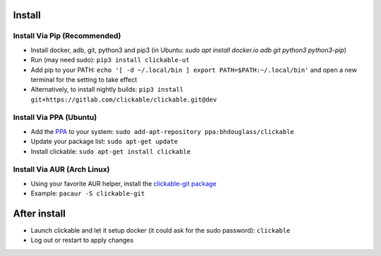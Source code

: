 .. _install:

Install
=======

Install Via Pip (Recommended)
-----------------------------

* Install docker, adb, git, python3 and pip3 
  (in Ubuntu: `sudo apt install docker.io adb git python3 python3-pip`)
* Run (may need sudo): ``pip3 install clickable-ut``
* Add pip to your PATH: ``echo '[ -d ~/.local/bin ] export PATH=$PATH:~/.local/bin'`` and open a new terminal for the setting to take effect
* Alternatively, to install nightly builds: ``pip3 install git+https://gitlab.com/clickable/clickable.git@dev``

Install Via PPA (Ubuntu)
------------------------

* Add the `PPA <https://launchpad.net/~bhdouglass/+archive/ubuntu/clickable>`__ to your system: ``sudo add-apt-repository ppa:bhdouglass/clickable``
* Update your package list: ``sudo apt-get update``
* Install clickable: ``sudo apt-get install clickable``

Install Via AUR (Arch Linux)
----------------------------

* Using your favorite AUR helper, install the `clickable-git package <https://aur.archlinux.org/packages/clickable-git/>`__
* Example: ``pacaur -S clickable-git``

After install
=============

* Launch clickable and let it setup docker (it could ask for the sudo password): ``clickable``
* Log out or restart to apply changes
